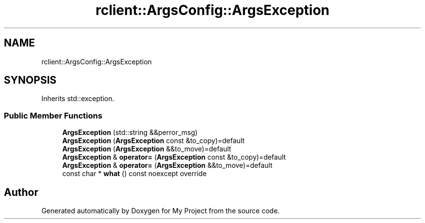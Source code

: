 .TH "rclient::ArgsConfig::ArgsException" 3 "Fri Jan 12 2024" "My Project" \" -*- nroff -*-
.ad l
.nh
.SH NAME
rclient::ArgsConfig::ArgsException
.SH SYNOPSIS
.br
.PP
.PP
Inherits std::exception\&.
.SS "Public Member Functions"

.in +1c
.ti -1c
.RI "\fBArgsException\fP (std::string &&perror_msg)"
.br
.ti -1c
.RI "\fBArgsException\fP (\fBArgsException\fP const &to_copy)=default"
.br
.ti -1c
.RI "\fBArgsException\fP (\fBArgsException\fP &&to_move)=default"
.br
.ti -1c
.RI "\fBArgsException\fP & \fBoperator=\fP (\fBArgsException\fP const &to_copy)=default"
.br
.ti -1c
.RI "\fBArgsException\fP & \fBoperator=\fP (\fBArgsException\fP &&to_move)=default"
.br
.ti -1c
.RI "const char * \fBwhat\fP () const noexcept override"
.br
.in -1c

.SH "Author"
.PP 
Generated automatically by Doxygen for My Project from the source code\&.
